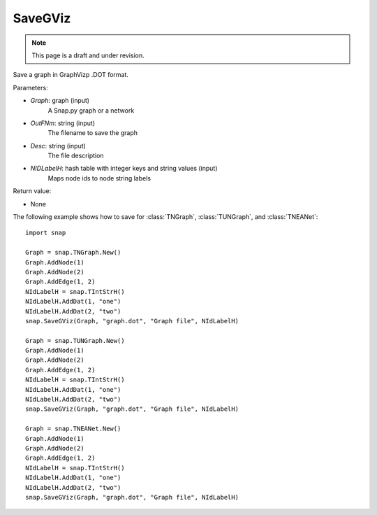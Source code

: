 SaveGViz
'''''''''''
.. note::

    This page is a draft and under revision.


.. function:: SaveGViz(Graph, OutFNm, Desc, NIdLabelH)

Save a graph in GraphVizp .DOT format.

Parameters:

- *Graph*: graph (input)
    A Snap.py graph or a network

- *OutFNm*: string (input)
    The filename to save the graph

- *Desc*: string (input)
    The file description

- *NIDLabelH*: hash table with integer keys and string values (input)
    Maps node ids to node string labels
    
Return value:

- None

The following example shows how to save for
:class:`TNGraph`, :class:`TUNGraph`, and :class:`TNEANet`::

    import snap

    Graph = snap.TNGraph.New()
    Graph.AddNode(1)
    Graph.AddNode(2)
    Graph.AddEdge(1, 2)
    NIdLabelH = snap.TIntStrH()     
    NIdLabelH.AddDat(1, "one")
    NIdLabelH.AddDat(2, "two")
    snap.SaveGViz(Graph, "graph.dot", "Graph file", NIdLabelH)

    Graph = snap.TUNGraph.New()
    Graph.AddNode(1)
    Graph.AddNode(2)
    Graph.AddEdge(1, 2)
    NIdLabelH = snap.TIntStrH()     
    NIdLabelH.AddDat(1, "one")
    NIdLabelH.AddDat(2, "two")
    snap.SaveGViz(Graph, "graph.dot", "Graph file", NIdLabelH)

    Graph = snap.TNEANet.New()
    Graph.AddNode(1)
    Graph.AddNode(2)
    Graph.AddEdge(1, 2)
    NIdLabelH = snap.TIntStrH()     
    NIdLabelH.AddDat(1, "one")
    NIdLabelH.AddDat(2, "two")
    snap.SaveGViz(Graph, "graph.dot", "Graph file", NIdLabelH)
